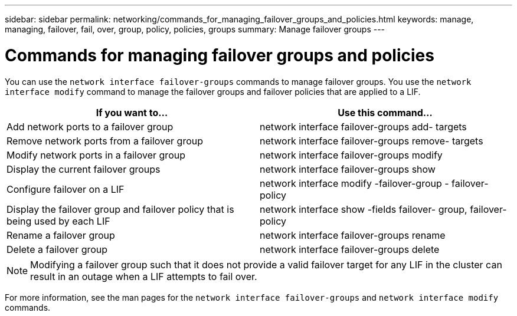---
sidebar: sidebar
permalink: networking/commands_for_managing_failover_groups_and_policies.html
keywords: manage, managing, failover, fail, over, group, policy, policies, groups
summary: Manage failover groups
---

= Commands for managing failover groups and policies
:hardbreaks:
:nofooter:
:icons: font
:linkattrs:
:imagesdir: ./media/

//
// This file was created with NDAC Version 2.0 (August 17, 2020)
//
// 2020-11-23 12:34:44.343277
//
// restructured: March 2021
//

[.lead]
You can use the `network interface failover-groups` commands to manage failover groups. You use the `network interface modify` command to manage the failover groups and failover policies that are applied to a LIF.

[cols=2*,options="header"]
|===
|If you want to... |Use this command...

|Add network ports to a failover group
|network interface failover-groups add- targets
|Remove network ports from a failover group
|network interface failover-groups remove- targets
|Modify network ports in a failover group
|network interface failover-groups modify
|Display the current failover groups
|network interface failover-groups show
|Configure failover on a LIF
|network interface modify -failover-group - failover-policy
|Display the failover group and failover policy that is being used by each LIF
|network interface show -fields failover- group, failover-policy
|Rename a failover group
|network interface failover-groups rename
|Delete a failover group
|network interface failover-groups delete
|===

[NOTE]
Modifying a failover group such that it does not provide a valid failover target for any LIF in the cluster can result in an outage when a LIF attempts to fail over.

For more information, see the man pages for the `network interface failover-groups` and `network interface modify` commands.
